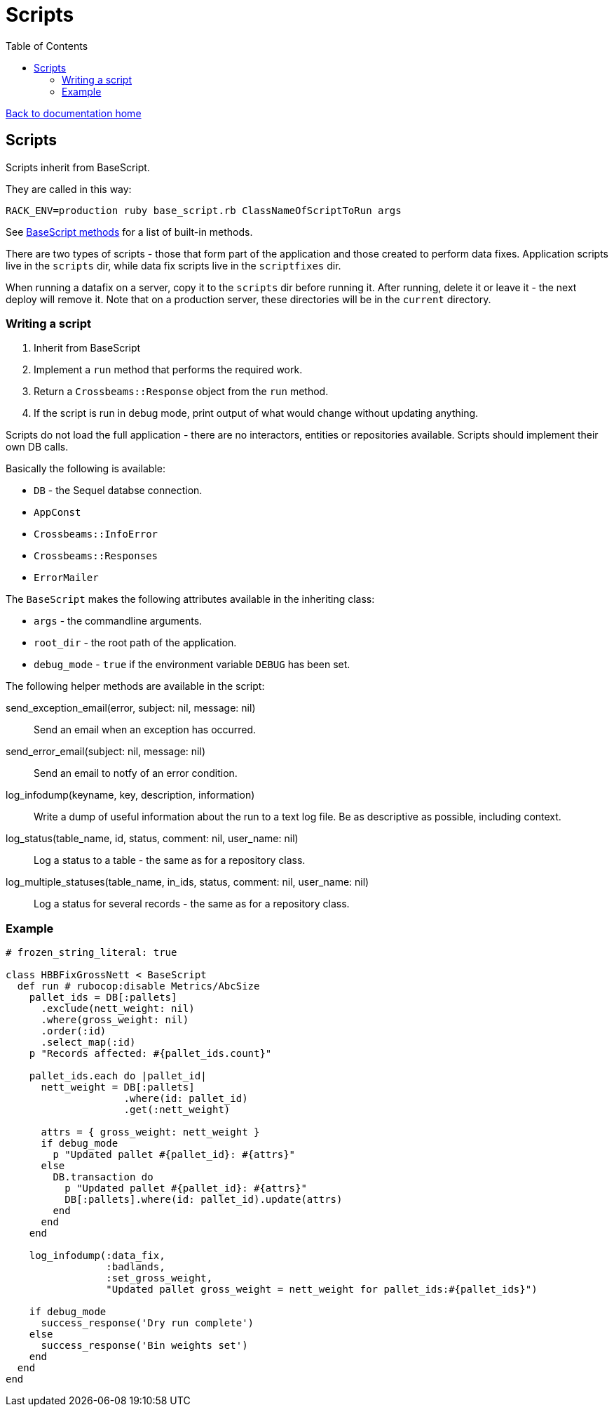 = Scripts
:toc:

link:/developer_documentation/start.adoc[Back to documentation home]

== Scripts

Scripts inherit from BaseScript.

They are called in this way: 

  RACK_ENV=production ruby base_script.rb ClassNameOfScriptToRun args

See link:/yarddocthis/scripts=base_script.rb[BaseScript methods] for a list of built-in methods.

There are two types of scripts - those that form part of the application and those created to perform data fixes.
Application scripts live in the `scripts` dir, while data fix scripts live in the `scriptfixes` dir.

When running a datafix on a server, copy it to the `scripts` dir before running it. After running, delete it or leave it - the next deploy will remove it.
Note that on a production server, these directories will be in the `current` directory.

=== Writing a script

1. Inherit from BaseScript
2. Implement a `run` method that performs the required work.
3. Return a `Crossbeams::Response` object from the `run` method.
4. If the script is run in debug mode, print output of what would change without updating anything.

Scripts do not load the full application - there are no interactors, entities or repositories available.
Scripts should implement their own DB calls.

Basically the following is available:

* `DB` - the Sequel databse connection.
* `AppConst`
* `Crossbeams::InfoError`
* `Crossbeams::Responses`
* `ErrorMailer`

The `BaseScript` makes the following attributes available in the inheriting class:

* `args` - the commandline arguments.
* `root_dir` - the root path of the application.
* `debug_mode` - `true` if the environment variable `DEBUG` has been set.

The following helper methods are available in the script:

send_exception_email(error, subject: nil, message: nil)::
Send an email when an exception has occurred.
send_error_email(subject: nil, message: nil)::
Send an email to notfy of an error condition.
log_infodump(keyname, key, description, information)::
Write a dump of useful information about the run to a text log file. Be as descriptive as possible, including context.
log_status(table_name, id, status, comment: nil, user_name: nil)::
Log a status to a table - the same as for a repository class.
log_multiple_statuses(table_name, in_ids, status, comment: nil, user_name: nil)::
Log a status for several records - the same as for a repository class.

=== Example

[source,ruby]
----
# frozen_string_literal: true

class HBBFixGrossNett < BaseScript
  def run # rubocop:disable Metrics/AbcSize
    pallet_ids = DB[:pallets]
      .exclude(nett_weight: nil)
      .where(gross_weight: nil)
      .order(:id)
      .select_map(:id)
    p "Records affected: #{pallet_ids.count}"

    pallet_ids.each do |pallet_id|
      nett_weight = DB[:pallets]
                    .where(id: pallet_id)
                    .get(:nett_weight)

      attrs = { gross_weight: nett_weight }
      if debug_mode
        p "Updated pallet #{pallet_id}: #{attrs}"
      else
        DB.transaction do
          p "Updated pallet #{pallet_id}: #{attrs}"
          DB[:pallets].where(id: pallet_id).update(attrs)
        end
      end
    end

    log_infodump(:data_fix,
                 :badlands,
                 :set_gross_weight,
                 "Updated pallet gross_weight = nett_weight for pallet_ids:#{pallet_ids}")

    if debug_mode
      success_response('Dry run complete')
    else
      success_response('Bin weights set')
    end
  end
end
----
